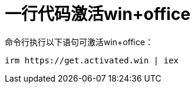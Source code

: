 # 一行代码激活win+office

命令行执行以下语句可激活win+office：
[source,bat]
----
irm https://get.activated.win | iex
----